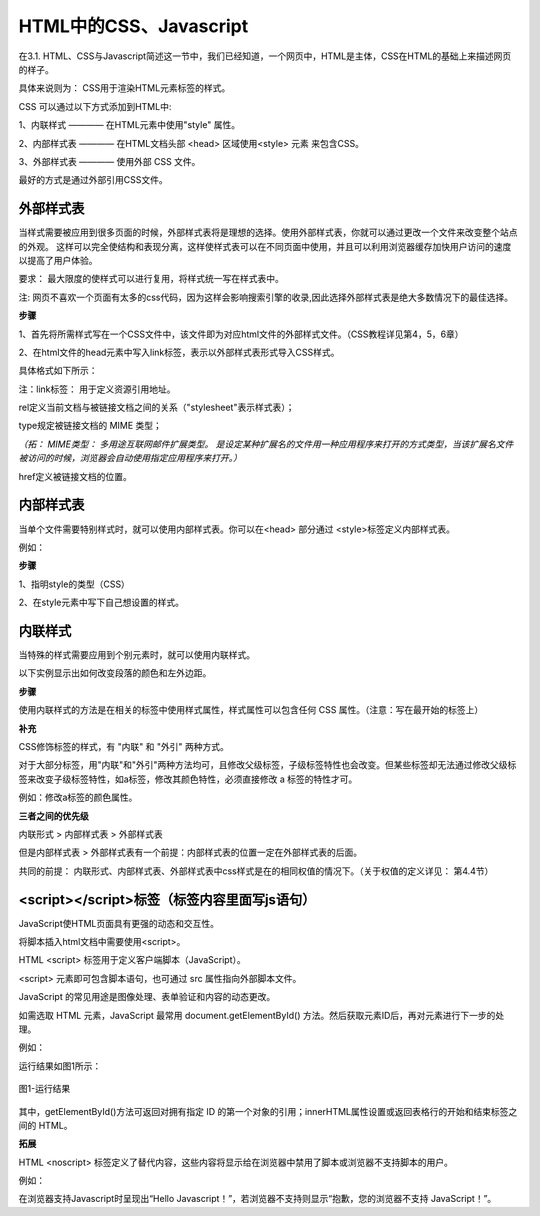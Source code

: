 
HTML中的CSS、Javascript
============================================

在3.1. HTML、CSS与Javascript简述这一节中，我们已经知道，一个网页中，HTML是主体，CSS在HTML的基础上来描述网页的样子。

具体来说则为： CSS用于渲染HTML元素标签的样式。

CSS 可以通过以下方式添加到HTML中:

1、内联样式 ———— 在HTML元素中使用"style" 属性。

2、内部样式表 ———— 在HTML文档头部 <head> 区域使用<style> 元素 来包含CSS。

3、外部样式表 ———— 使用外部 CSS 文件。

最好的方式是通过外部引用CSS文件。

外部样式表
~~~~~~~~~~~~~~~~~~~~~~~~~~~~~~~~~~~~~~~~~~~~~

当样式需要被应用到很多页面的时候，外部样式表将是理想的选择。使用外部样式表，你就可以通过更改一个文件来改变整个站点的外观。
这样可以完全使结构和表现分离，这样使样式表可以在不同页面中使用，并且可以利用浏览器缓存加快用户访问的速度以提高了用户体验。

要求： 最大限度的使样式可以进行复用，将样式统一写在样式表中。

注: 网页不喜欢一个页面有太多的css代码，因为这样会影响搜索引擎的收录,因此选择外部样式表是绝大多数情况下的最佳选择。

**步骤**


1、首先将所需样式写在一个CSS文件中，该文件即为对应html文件的外部样式文件。（CSS教程详见第4，5，6章）

2、在html文件的head元素中写入link标签，表示以外部样式表形式导入CSS样式。

具体格式如下所示：

.. code-block:: html
   :linenos:


    <head>
        <link rel="stylesheet" type="text/css" href="mystyle.css">
    </head>

注：link标签： 用于定义资源引用地址。

rel定义当前文档与被链接文档之间的关系（"stylesheet"表示样式表）；

type规定被链接文档的 MIME 类型；

*（拓： MIME类型： 多用途互联网邮件扩展类型。
是设定某种扩展名的文件用一种应用程序来打开的方式类型，当该扩展名文件被访问的时候，浏览器会自动使用指定应用程序来打开。）*

href定义被链接文档的位置。

内部样式表
~~~~~~~~~~~~~~~~~~~~~~~~~~~~~~~~~~~~~~~~~~~~~

当单个文件需要特别样式时，就可以使用内部样式表。你可以在<head> 部分通过 <style>标签定义内部样式表。

例如：

.. code-block:: html
    :linenos:

    <head>
        <style type="text/css">
            body {background-color: yellow;}
            p {color: blue;}
        </style>
    </head>

**步骤**

1、指明style的类型（CSS）

2、在style元素中写下自己想设置的样式。

内联样式
~~~~~~~~~~~~~~~~~~~~~~~~~~~~~~~~~~~~~~~~~~~~~

当特殊的样式需要应用到个别元素时，就可以使用内联样式。 

以下实例显示出如何改变段落的颜色和左外边距。

.. code-block:: html
    :linenos:


    <p style="color: blue;margin-left: 20px;">这是一个段落。</p>

**步骤**

使用内联样式的方法是在相关的标签中使用样式属性，样式属性可以包含任何 CSS 属性。（注意：写在最开始的标签上）

**补充**

CSS修饰标签的样式，有 "内联" 和 "外引" 两种方式。

对于大部分标签，用"内联"和"外引"两种方法均可，且修改父级标签，子级标签特性也会改变。但某些标签却无法通过修改父级标签来改变子级标签特性，如a标签，修改其颜色特性，必须直接修改 a 标签的特性才可。

例如：修改a标签的颜色属性。

.. code-block:: html 
    :linenos:

    <a href="#" style="color: red;" rel="nofollow">只能使用"内联"方式</a>


**三者之间的优先级**

内联形式 > 内部样式表 > 外部样式表

但是内部样式表 > 外部样式表有一个前提：内部样式表的位置一定在外部样式表的后面。

共同的前提： 内联形式、内部样式表、外部样式表中css样式是在的相同权值的情况下。（关于权值的定义详见： 第4.4节）

<script></script>标签（标签内容里面写js语句）
~~~~~~~~~~~~~~~~~~~~~~~~~~~~~~~~~~~~~~~~~~~~~

JavaScript使HTML页面具有更强的动态和交互性。

将脚本插入html文档中需要使用<script>。

HTML <script> 标签用于定义客户端脚本（JavaScript）。

<script> 元素即可包含脚本语句，也可通过 src 属性指向外部脚本文件。

JavaScript 的常见用途是图像处理、表单验证和内容的动态更改。

如需选取 HTML 元素，JavaScript 最常用 document.getElementById() 方法。然后获取元素ID后，再对元素进行下一步的处理。

例如：

.. code-block:: html
    :linenos:


    <h1>使用 JavaScript 更改文本</h1>
    <p>本例把 "Hello JavaScript!" 写入 id="demo" 的 HTML 元素内：</p>
    <p id="demo"></p>
    <script>
        document.getElementById("demo").innerHTML = "Hello JavaScript!";
    </script> 

运行结果如图1所示：

.. figure:: media/HTML中的CSS、Javascript/3.41.png
  :align: center
  :alt: error

  图1-运行结果

其中，getElementById()方法可返回对拥有指定 ID 的第一个对象的引用；innerHTML属性设置或返回表格行的开始和结束标签之间的 HTML。

**拓展**

HTML <noscript> 标签定义了替代内容，这些内容将显示给在浏览器中禁用了脚本或浏览器不支持脚本的用户。

例如： 

.. code-block:: html
    :linenos:

    <!DOCTYPE html>
    <html>
    <body>
    <p id="demo"></p>
    <script>
        document.getElementById("demo").innerHTML = "Hello JavaScript!";
    </script>
    <noscript>抱歉，您的浏览器不支持 JavaScript！</noscript>
    </body>
    </html>

在浏览器支持Javascript时呈现出“Hello Javascript！”，若浏览器不支持则显示“抱歉，您的浏览器不支持 JavaScript！”。